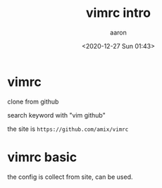 #+title: vimrc intro
#+author: aaron
#+date: <2020-12-27 Sun 01:43>

* vimrc

clone from github

search keyword with "vim github"

the site is =https://github.com/amix/vimrc=

* vimrc basic

the config is collect from site, can be used.

